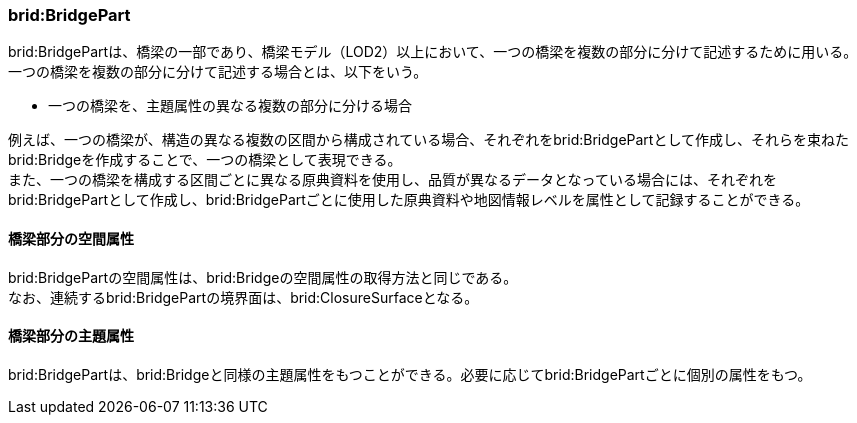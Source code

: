 [[tocL_03]]
=== brid:BridgePart

brid:BridgePartは、橋梁の一部であり、橋梁モデル（LOD2）以上において、一つの橋梁を複数の部分に分けて記述するために用いる。一つの橋梁を複数の部分に分けて記述する場合とは、以下をいう。

* 一つの橋梁を、主題属性の異なる複数の部分に分ける場合

例えば、一つの橋梁が、構造の異なる複数の区間から構成されている場合、それぞれをbrid:BridgePartとして作成し、それらを束ねたbrid:Bridgeを作成することで、一つの橋梁として表現できる。 +
また、一つの橋梁を構成する区間ごとに異なる原典資料を使用し、品質が異なるデータとなっている場合には、それぞれをbrid:BridgePartとして作成し、brid:BridgePartごとに使用した原典資料や地図情報レベルを属性として記録することができる。


==== 橋梁部分の空間属性

brid:BridgePartの空間属性は、brid:Bridgeの空間属性の取得方法と同じである。 +
なお、連続するbrid:BridgePartの境界面は、brid:ClosureSurfaceとなる。


==== 橋梁部分の主題属性

brid:BridgePartは、brid:Bridgeと同様の主題属性をもつことができる。必要に応じてbrid:BridgePartごとに個別の属性をもつ。

